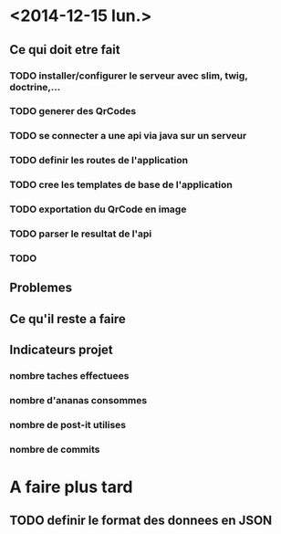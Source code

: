 * <2014-12-15 lun.>
** Ce qui doit etre fait
*** TODO installer/configurer le serveur avec slim, twig, doctrine,...
*** TODO generer des QrCodes
*** TODO se connecter a une api via java sur un serveur
*** TODO definir les routes de l'application
*** TODO cree les templates de base de l'application
*** TODO exportation du QrCode en image
*** TODO parser le resultat de l'api
*** TODO 
** Problemes
** Ce qu'il reste a faire
** Indicateurs projet
*** nombre taches effectuees
*** nombre d'ananas consommes
*** nombre de post-it utilises
*** nombre de commits



* A faire plus tard
** TODO definir le format des donnees en JSON
